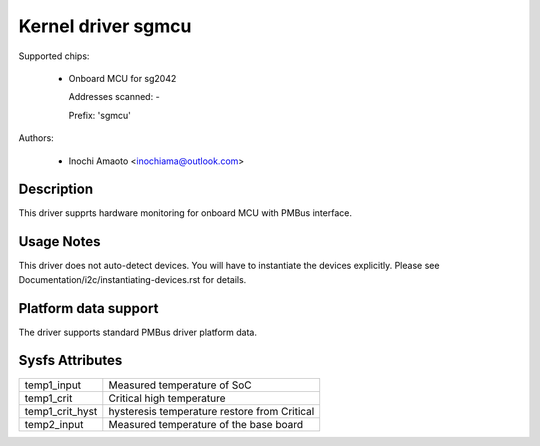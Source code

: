 .. SPDX-License-Identifier: GPL-2.0

Kernel driver sgmcu
=====================

Supported chips:

  * Onboard MCU for sg2042

    Addresses scanned: -

    Prefix: 'sgmcu'

Authors:

  - Inochi Amaoto <inochiama@outlook.com>

Description
-----------

This driver supprts hardware monitoring for onboard MCU with
PMBus interface.

Usage Notes
-----------

This driver does not auto-detect devices. You will have to instantiate
the devices explicitly.
Please see Documentation/i2c/instantiating-devices.rst for details.

Platform data support
---------------------

The driver supports standard PMBus driver platform data.

Sysfs Attributes
----------------

================= =============================================
temp1_input       Measured temperature of SoC
temp1_crit        Critical high temperature
temp1_crit_hyst   hysteresis temperature restore from Critical
temp2_input       Measured temperature of the base board
================= =============================================
